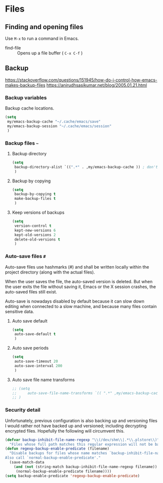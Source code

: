 #+AUTHOR: Roger J. H. Welsh
#+EMAIL: rjhwelsh@gmail.com
#+PROPERTY: header-args    :results silent
#+STARTUP: content

* Files
** Finding and opening files
 Use =M-x= to run a command in Emacs.
     - find-file :: Opens up a file buffer ( =C-x C-f= )

** Backup
https://stackoverflow.com/questions/151945/how-do-i-control-how-emacs-makes-backup-files
https://anirudhsasikumar.net/blog/2005.01.21.html

*** Backup variables
  Backup cache locations.
  #+BEGIN_SRC emacs-lisp
    (setq
     my/emacs-backup-cache "~/.cache/emacs/save"
     my/emacs-backup-session "~/.cache/emacs/session"
     )
  #+END_SRC

*** Backup files =~=

**** Backup directory
#+begin_src emacs-lisp
  (setq 
   backup-directory-alist `((".*" . ,my/emacs-backup-cache )) ; don't litter the filetree ; only make backups of files in homedir
   )
#+end_src
**** Backup by  copying
#+begin_src emacs-lisp
  (setq
   backup-by-copying t 
   make-backup-files t 
   )
#+end_src
**** Keep versions of backups
#+BEGIN_SRC emacs-lisp
  (setq 
   version-control t
   kept-new-versions 6
   kept-old-versions 2
   delete-old-versions t
   )
#+END_SRC
*** Auto-save files =#=
    Auto-save files use hashmarks (#) and shall be written locally
    within the project directory (along with the actual files). 

    When the user saves the file, the auto-saved version is deleted. But
    when the user exits the file without saving it, Emacs or the X session
    crashes, the auto-saved files still exist.

    Auto-save is nowadays disabled by default because it can slow down
    editing when connected to a slow machine, and because many files
    contain sensitive data.
**** Auto save default
#+begin_src emacs-lisp
  (setq
   auto-save-default t
   )
#+end_src

**** Auto save periods
#+begin_src emacs-lisp
  (setq
   auto-save-timeout 20
   auto-save-interval 200
   )
#+end_src

**** Auto save file name transforms
 #+begin_src emacs-lisp
;; (setq
;;     auto-save-file-name-transforms `(( ".*" ,my/emacs-backup-cache t)) ;
;; )
 #+end_src


*** Security detail
  Unfortunately, previous configuration is also backing up and versioning files I
  would rather not have backed up and versioned; including decrypting encrypted
  files. Hopefully the following will circumvent this.

  #+BEGIN_SRC emacs-lisp
  (defvar backup-inhibit-file-name-regexp "\\(/dev/shm\\|.*\\.plstore\\)"
    "Files whose full path matches this regular expression will not be backed up.")
  (defun regexp-backup-enable-predicate (filename)
    "Disable backups for files whose name matches `backup-inhibit-file-name-regexp'.
  Also call `normal-backup-enable-predicate'."
    (save-match-data
      (and (not (string-match backup-inhibit-file-name-regexp filename))
       (normal-backup-enable-predicate filename))))
  (setq backup-enable-predicate 'regexp-backup-enable-predicate)
  #+END_SRC

